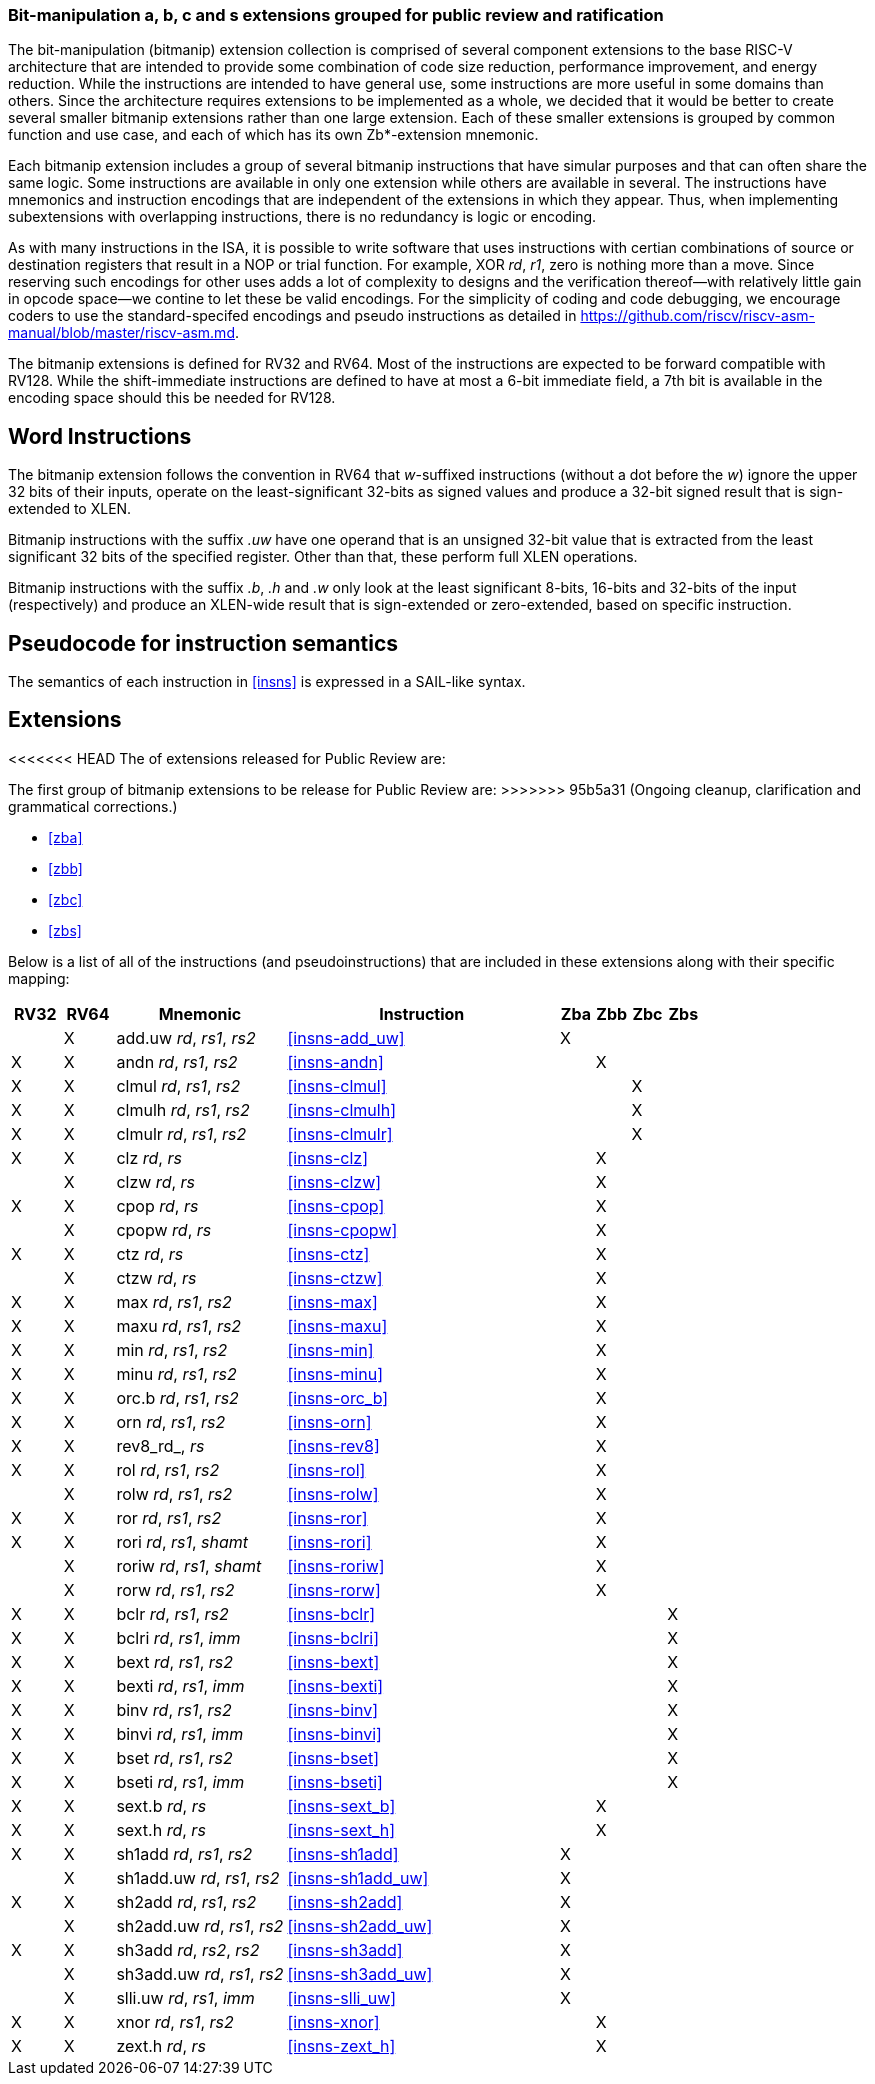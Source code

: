 [preface]
=== Bit-manipulation a, b, c and s extensions grouped for public review and ratification

The bit-manipulation (bitmanip) extension collection is comprised of several component extensions to the base RISC-V architecture that are intended to provide some combination of code size reduction, performance improvement, and energy reduction.
While the instructions are intended to have general use, some instructions are more useful in some domains than others.
Since the architecture requires extensions to be implemented as a whole, we decided that it would be better to create several smaller bitmanip extensions rather than one large extension. Each of these smaller extensions is grouped by common function and use case, and each of which has its own Zb*-extension mnemonic.

Each bitmanip extension includes a group of several bitmanip instructions that have simular purposes and that can often share the same logic. Some instructions are available in only one extension while others are available in several.
The instructions have mnemonics and instruction encodings that are independent of the extensions in which they appear.
Thus, when implementing subextensions with overlapping instructions, there is no redundancy is logic or encoding.

As with many instructions in the ISA, it is possible to write software that uses instructions with certian combinations of source or destination registers that result in a NOP or trial function.
For example, XOR _rd_, _r1_, zero is nothing more than a move.
Since reserving such encodings for other uses adds a lot of complexity to designs and the verification thereof--with relatively little gain in opcode space--we contine to let these be valid encodings.
For the simplicity of coding and code debugging, we encourage coders to use the standard-specifed encodings and pseudo instructions as detailed in https://github.com/riscv/riscv-asm-manual/blob/master/riscv-asm.md.

The bitmanip extensions is defined for RV32 and RV64.
Most of the instructions are expected to be forward compatible with RV128.
While the shift-immediate instructions are defined to have at most a 6-bit immediate field, a 7th bit is available in the encoding space should this be needed for RV128.

[preface]
== Word Instructions

The bitmanip extension follows the convention in RV64 that _w_-suffixed instructions (without a dot before the _w_) ignore the upper 32 bits of their inputs, operate on the least-significant 32-bits as signed values and produce a 32-bit signed result that is sign-extended to XLEN.

Bitmanip instructions with the suffix _.uw_ have one operand that is an unsigned 32-bit value that is extracted from the least significant 32 bits of the specified register.  Other than that, these perform full XLEN operations.

Bitmanip instructions with the suffix _.b_, _.h_ and _.w_ only look at the least significant 8-bits, 16-bits and 32-bits of the input (respectively) and produce an XLEN-wide result that is sign-extended or zero-extended, based on specific instruction.

[preface]
== Pseudocode for instruction semantics

The semantics of each instruction in <<#insns>> is expressed in a SAIL-like syntax.

== Extensions

<<<<<<< HEAD
The of extensions released for Public Review are:
=======
The first group of bitmanip extensions to be release for Public Review are:
>>>>>>> 95b5a31 (Ongoing cleanup, clarification and grammatical corrections.)

* <<#zba>>
* <<#zbb>>
* <<#zbc>>
* <<#zbs>>

Below is a list of all of the instructions (and pseudoinstructions) that are included in these extensions
along with their specific mapping:

[%header,cols="^3,^3,10,16,^2,^2,^2,^2"]
|====
|RV32
|RV64
|Mnemonic
|Instruction
|Zba
|Zbb
|Zbc
|Zbs

|
|&#88;
|add.uw _rd_, _rs1_, _rs2_
|<<#insns-add_uw>>
|&#88;
|
|
|

|&#88;
|&#88;
|andn _rd_, _rs1_, _rs2_
|<<#insns-andn>>
|
|&#88;
|
|


|&#88;
|&#88;
|clmul _rd_, _rs1_, _rs2_
|<<#insns-clmul>>
|
|
|&#88;
|

|&#88;
|&#88;
|clmulh _rd_, _rs1_, _rs2_
|<<#insns-clmulh>>
|
|
|&#88;
|

|&#88;
|&#88;
|clmulr _rd_, _rs1_, _rs2_
|<<#insns-clmulr>>
|
|
|&#88;
|

|&#88;
|&#88;
|clz _rd_, _rs_
|<<#insns-clz>>
|
|&#88;
|
|

|
|&#88;
|clzw _rd_, _rs_
|<<#insns-clzw>>
|
|&#88;
|
|
|&#88;
|&#88;
|cpop _rd_, _rs_
|<<#insns-cpop>>
|
|&#88;
|
|

|
|&#88;
|cpopw _rd_, _rs_
|<<#insns-cpopw>>
|
|&#88;
|
|

|&#88;
|&#88;
|ctz _rd_, _rs_
|<<#insns-ctz>>
|
|&#88;
|
|

|
|&#88;
|ctzw _rd_, _rs_
|<<#insns-ctzw>>
|
|&#88;
|
|

|&#88;
|&#88;
|max _rd_, _rs1_, _rs2_
|<<#insns-max>>
|
|&#88;
|
|

|&#88;
|&#88;
|maxu _rd_, _rs1_, _rs2_
|<<#insns-maxu>>
|
|&#88;
|
|

|&#88;
|&#88;
|min _rd_, _rs1_, _rs2_
|<<#insns-min>>
|
|&#88;
|
|

|&#88;
|&#88;
|minu _rd_, _rs1_, _rs2_
|<<#insns-minu>>
|
|&#88;
|
|

|&#88;
|&#88;
|orc.b _rd_, _rs1_, _rs2_
|<<#insns-orc_b>>
|
|&#88;
|
|

|&#88;
|&#88;
|orn _rd_, _rs1_, _rs2_
|<<#insns-orn>>
|
|&#88;
|
|

|&#88;
|&#88;
|rev8_rd_, _rs_
|<<#insns-rev8>>
|
|&#88;
|
|

|&#88;
|&#88;
|rol _rd_, _rs1_, _rs2_
|<<#insns-rol>>
|
|&#88;
|
|

|
|&#88;
|rolw _rd_, _rs1_, _rs2_
|<<#insns-rolw>>
|
|&#88;
|
|

|&#88;
|&#88;
|ror _rd_, _rs1_, _rs2_
|<<#insns-ror>>
|
|&#88;
|
|

|&#88;
|&#88;
|rori _rd_, _rs1_, _shamt_
|<<#insns-rori>>
|
|&#88;
|
|

|
|&#88;
|roriw _rd_, _rs1_, _shamt_
|<<#insns-roriw>>
|
|&#88;
|
|

|
|&#88;
|rorw _rd_, _rs1_, _rs2_
|<<#insns-rorw>>
|
|&#88;
|
|

|&#88;
|&#88;
|bclr _rd_, _rs1_, _rs2_
|<<#insns-bclr>>
|
|
|
|&#88;

|&#88;
|&#88;
|bclri _rd_, _rs1_, _imm_
|<<#insns-bclri>>
|
|
|
|&#88;

|&#88;
|&#88;
|bext _rd_, _rs1_, _rs2_
|<<#insns-bext>>
|
|
|
|&#88;

|&#88;
|&#88;
|bexti _rd_, _rs1_, _imm_
|<<#insns-bexti>>
|
|
|
|&#88;

|&#88;
|&#88;
|binv _rd_, _rs1_, _rs2_
|<<#insns-binv>>
|
|
|
|&#88;

|&#88;
|&#88;
|binvi _rd_, _rs1_, _imm_
|<<#insns-binvi>>
|
|
|
|&#88;

|&#88;
|&#88;
|bset _rd_, _rs1_, _rs2_
|<<#insns-bset>>
|
|
|
|&#88;

|&#88;
|&#88;
|bseti _rd_, _rs1_, _imm_
|<<#insns-bseti>>
|
|
|
|&#88;

|&#88;
|&#88;
|sext.b _rd_, _rs_
|<<#insns-sext_b>>
|
|&#88;
|
|

|&#88;
|&#88;
|sext.h _rd_, _rs_
|<<#insns-sext_h>>
|
|&#88;
|
|

|&#88;
|&#88;
|sh1add _rd_, _rs1_, _rs2_
|<<#insns-sh1add>>
|&#88;
|
|
|

|
|&#88;
|sh1add.uw _rd_, _rs1_, _rs2_
|<<#insns-sh1add_uw>>
|&#88;
|
|
|

|&#88;
|&#88;
|sh2add _rd_, _rs1_, _rs2_
|<<#insns-sh2add>>
|&#88;
|
|
|

|
|&#88;
|sh2add.uw _rd_, _rs1_, _rs2_
|<<#insns-sh2add_uw>>
|&#88;
|
|
|

|&#88;
|&#88;
|sh3add _rd_, _rs2_, _rs2_
|<<#insns-sh3add>>
|&#88;
|
|
|

|
|&#88;
|sh3add.uw _rd_, _rs1_, _rs2_
|<<#insns-sh3add_uw>>
|&#88;
|
|
|

|
|&#88;
|slli.uw _rd_, _rs1_, _imm_
|<<#insns-slli_uw>>
|&#88;
|
|
|

|&#88;
|&#88;
|xnor _rd_, _rs1_, _rs2_
|<<#insns-xnor>>
|
|&#88;
|
|

|&#88;
|&#88;
|zext.h _rd_, _rs_
|<<#insns-zext_h>>
|
|&#88;
|
|

|====

